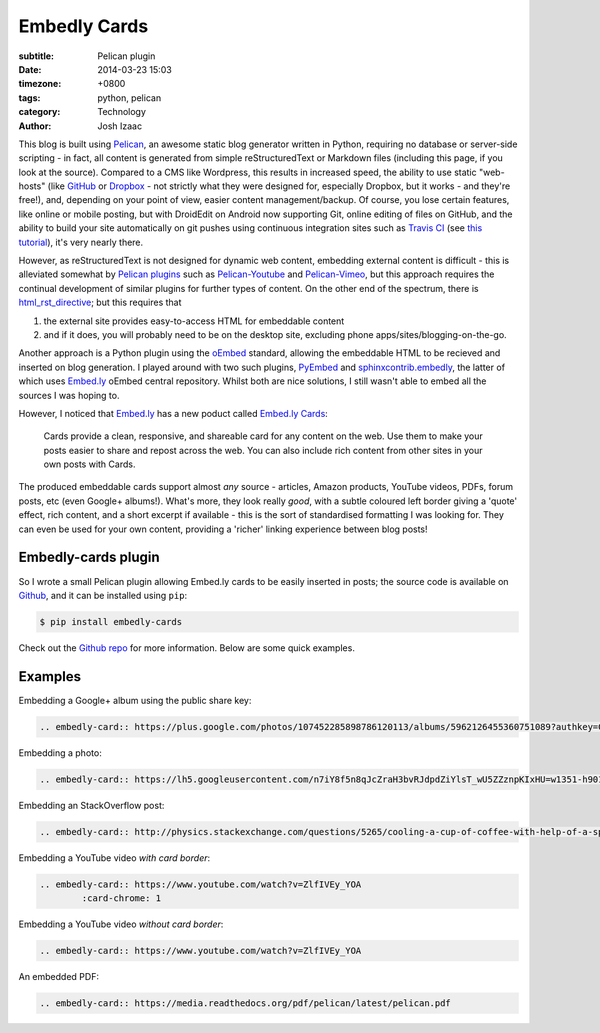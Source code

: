Embedly Cards
##############
:subtitle: Pelican plugin
:date: 2014-03-23 15:03
:timezone: +0800
:tags: python, pelican
:category: Technology
:author: Josh Izaac

This blog is built using `Pelican <http://getpelican.com>`__, an awesome static blog generator written in Python, requiring no database or server-side scripting - in fact, all content is generated from simple reStructuredText or Markdown files (including this page, if you look at the source). Compared to a CMS like Wordpress, this results in increased speed, the ability to use static "web-hosts" (like `GitHub <http://github.com>`__ or `Dropbox <http://dropbox.com>`__ - not strictly what they were designed for, especially Dropbox, but it works - and they're free!), and, depending on your point of view, easier content management/backup. Of course, you lose certain features, like online or mobile posting, but with DroidEdit on Android now supporting Git, online editing of files on GitHub, and the ability to build your site automatically on git pushes using continuous integration sites such as `Travis CI <http://travis-ci.com>`__ (see `this tutorial <http://zonca.github.io/2013/09/automatically-build-pelican-and-publish-to-github-pages.html>`__), it's very nearly there.

However, as reStructuredText is not designed for dynamic web content, embedding external content is difficult - this is alleviated somewhat by `Pelican plugins <https://github.com/getpelican/pelican-plugins>`__ such as Pelican-Youtube_ and Pelican-Vimeo_, but this approach requires the continual development of similar plugins for further types of content. On the other end of the spectrum, there is html_rst_directive_; but this requires that

1. the external site provides easy-to-access HTML for embeddable content
2. and if it does, you will probably need to be on the desktop site, excluding phone apps/sites/blogging-on-the-go.
   
Another approach is a Python plugin using the oEmbed_ standard, allowing the embeddable HTML to be recieved and inserted on blog generation. I played around with two such plugins, PyEmbed_ and `sphinxcontrib.embedly`_, the latter of which uses `Embed.ly`_ oEmbed central repository. Whilst both are nice solutions, I still wasn't able to embed all the sources I was hoping to.

However, I noticed that `Embed.ly`_ has a new poduct called `Embed.ly Cards <http://embed.ly/cards>`__:

	Cards provide a clean, responsive, and shareable card for any content on the web.
	Use them to make your posts easier to share and repost across the web. You can also include rich content from other sites in your own posts with Cards. 

The produced embeddable cards support almost *any* source - articles, Amazon products, YouTube videos, PDFs, forum posts, etc (even Google+ albums!). What's more, they look really *good*, with a subtle coloured left border giving a 'quote' effect, rich content, and a short excerpt if available - this is the sort of standardised formatting I was looking for. They can even be used for your own content, providing a 'richer' linking experience between blog posts!

Embedly-cards plugin
-----------------------

So I wrote a small Pelican plugin allowing Embed.ly cards to be easily inserted in posts; the source code is available on `Github <https://github.com/josh146/embedly_cards>`__, and it can be installed using ``pip``:

.. code-block:: bash

	$ pip install embedly-cards		

Check out the `Github repo <https://github.com/josh146/embedly_cards>`__ for more information. Below are some quick examples.

Examples
------------

Embedding a Google+ album using the public share key:

.. code-block:: rest

	.. embedly-card:: https://plus.google.com/photos/107452285898786120113/albums/5962126455360751089?authkey=CKv687-PodGg0gE

.. embedly-card:: https://plus.google.com/photos/107452285898786120113/albums/5962126455360751089?authkey=CKv687-PodGg0gE

Embedding a photo:

.. code-block:: rest

	.. embedly-card:: https://lh5.googleusercontent.com/n7iY8f5n8qJcZraH3bvRJdpdZiYlsT_wU5ZZznpKIxHU=w1351-h901-no

.. embedly-card:: https://lh5.googleusercontent.com/n7iY8f5n8qJcZraH3bvRJdpdZiYlsT_wU5ZZznpKIxHU=w1351-h901-no

Embedding an StackOverflow post:

.. code-block:: rest

	.. embedly-card:: http://physics.stackexchange.com/questions/5265/cooling-a-cup-of-coffee-with-help-of-a-spoon

.. embedly-card:: http://physics.stackexchange.com/questions/5265/cooling-a-cup-of-coffee-with-help-of-a-spoon

Embedding a YouTube video *with card border*:

.. code-block:: rest

	.. embedly-card:: https://www.youtube.com/watch?v=ZlfIVEy_YOA
		:card-chrome: 1

.. embedly-card:: https://www.youtube.com/watch?v=ZlfIVEy_YOA
	:card-chrome: 1

Embedding a YouTube video *without card border*:

.. code-block:: rest

	.. embedly-card:: https://www.youtube.com/watch?v=ZlfIVEy_YOA

.. embedly-card:: https://www.youtube.com/watch?v=ZlfIVEy_YOA

An embedded PDF:

.. code-block:: rest

	.. embedly-card:: https://media.readthedocs.org/pdf/pelican/latest/pelican.pdf

.. embedly-card:: https://media.readthedocs.org/pdf/pelican/latest/pelican.pdf


.. _Pelican-Youtube: https://github.com/kura/pelican_youtube
.. _Pelican-Vimeo: https://github.com/kura/pelican_vimeo
.. _html_rst_directive: https://github.com/getpelican/pelican-plugins/tree/master/html_rst_directive

.. _PyEmbed: http://pyembed.github.io/
.. _oEmbed: http://oembed.com/
.. _Embed.ly: http://embed.ly/
.. _sphinxcontrib.embedly: https://jezdez.com/2014/01/26/embedding-external-content-in-rst/